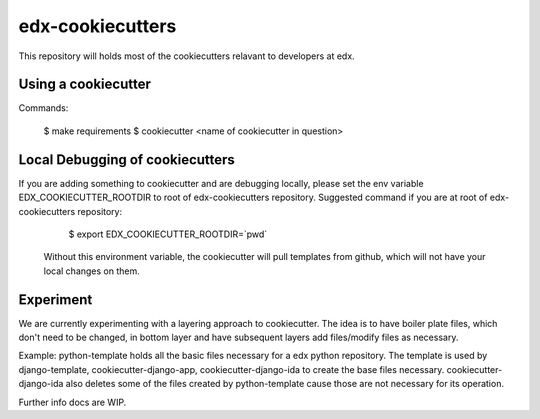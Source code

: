 =================
edx-cookiecutters
=================

This repository will holds most of the cookiecutters relavant to developers at edx.


Using a cookiecutter
--------------------
Commands:

    $ make requirements
    $ cookiecutter <name of cookiecutter in question>

Local Debugging of cookiecutters
--------------------------------
If you are adding something to cookiecutter and are debugging locally, please set the env variable EDX_COOKIECUTTER_ROOTDIR to root of edx-cookiecutters repository. Suggested command if you are at root of edx-cookiecutters repository:

    $ export EDX_COOKIECUTTER_ROOTDIR=`pwd`

 Without this environment variable, the cookiecutter will pull templates from github, which will not have your local changes on them.


Experiment
----------
We are currently experimenting with a layering approach to cookiecutter. The idea is to have boiler plate files, which don't need to be changed, in bottom layer and have subsequent layers add files/modify files as necessary.

Example: python-template holds all the basic files necessary for a edx python repository. The template is used by django-template, cookiecutter-django-app, cookiecutter-django-ida to create the base files necessary. cookiecutter-django-ida also deletes some of the files created by python-template cause those are not necessary for its operation.

Further info docs are WIP.

